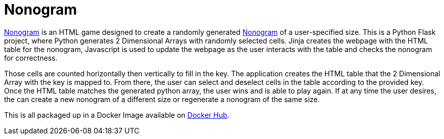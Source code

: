 = Nonogram

https://github.com/noesterle/Nonogram[Nonogram] is an HTML game designed to create a randomly generated https://en.wikipedia.org/wiki/Nonogram[Nonogram] of a user-specified size.
This is a Python Flask project, where Python generates 2 Dimensional Arrays with randomly selected cells.
Jinja creates the webpage with the HTML table for the nonogram, Javascript is used to update the webpage as the user interacts with the table and checks the nonogram for correctness.

Those cells are counted horizontally then vertically to fill in the key.
The application creates the HTML table that the 2 Dimensional Array with the key is mapped to.
From there, the user can select and deselect cells in the table according to the provided key.
Once the HTML table matches the generated python array, the user wins and is able to play again.
If at any time the user desires, the can create a new nonogram of a different size or regenerate a nonogram of the same size.

This is all packaged up in a Docker Image available on https://hub.docker.com/r/noesterle/nonogram[Docker Hub].
